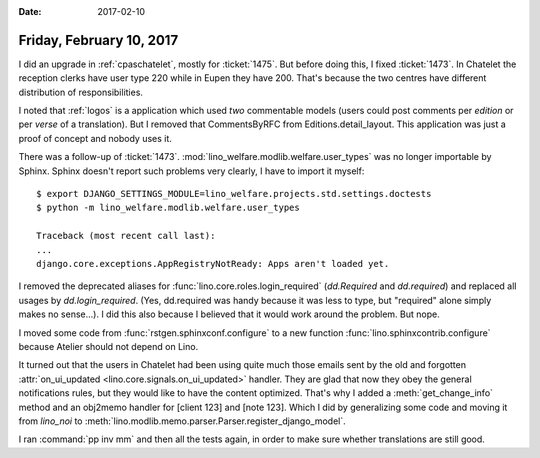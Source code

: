 :date: 2017-02-10

=========================
Friday, February 10, 2017
=========================

I did an upgrade in :ref:`cpaschatelet`, mostly for :ticket:`1475`.  But
before doing this, I fixed :ticket:`1473`. In Chatelet the reception
clerks have user type 220 while in Eupen they have 200. That's because
the two centres have different distribution of responsibilities.


I noted that :ref:`logos` is a application which used *two*
commentable models (users could post comments per *edition* or per
*verse* of a translation). But I removed that CommentsByRFC from
Editions.detail_layout. This application was just a proof of concept
and nobody uses it.

There was a follow-up of :ticket:`1473`.
:mod:`lino_welfare.modlib.welfare.user_types` was no longer importable
by Sphinx. Sphinx doesn't report such problems very clearly, I have to
import it myself::

    $ export DJANGO_SETTINGS_MODULE=lino_welfare.projects.std.settings.doctests
    $ python -m lino_welfare.modlib.welfare.user_types

    Traceback (most recent call last):
    ...
    django.core.exceptions.AppRegistryNotReady: Apps aren't loaded yet.
  
I removed the deprecated aliases for
:func:`lino.core.roles.login_required` (`dd.Required` and
`dd.required`) and replaced all usages by `dd.login_required`. (Yes,
dd.required was handy because it was less to type, but "required"
alone simply makes no sense...). I did this also because I believed
that it would work around the problem. But nope.

I moved some code from :func:`rstgen.sphinxconf.configure` to a new
function :func:`lino.sphinxcontrib.configure` because Atelier should
not depend on Lino.


It turned out that the users in Chatelet had been using quite much
those emails sent by the old and forgotten :attr:`on_ui_updated
<lino.core.signals.on_ui_updated>` handler. They are glad that now
they obey the general notifications rules, but they would like to have
the content optimized. That's why I added a :meth:`get_change_info`
method and an obj2memo handler for [client 123] and [note 123]. Which
I did by generalizing some code and moving it from `lino_noi` to
:meth:`lino.modlib.memo.parser.Parser.register_django_model`.

I ran :command:`pp inv mm` and then all the tests again, in order to
make sure whether translations are still good.
